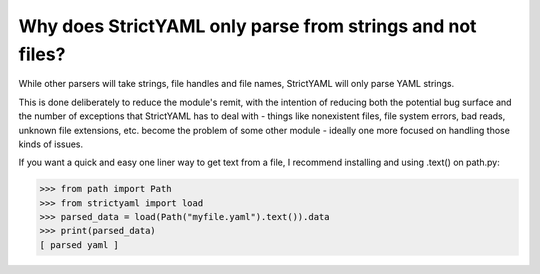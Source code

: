 Why does StrictYAML only parse from strings and not files?
----------------------------------------------------------

While other parsers will take strings, file handles and file names,
StrictYAML will only parse YAML strings.

This is done deliberately to reduce the module's remit, with the
intention of reducing both the potential bug surface and the number
of exceptions that StrictYAML has to deal with - things like
nonexistent files, file system errors, bad reads, unknown file
extensions, etc. become the problem of some other module - ideally
one more focused on handling those kinds of issues.

If you want a quick and easy one liner way to get text from a file,
I recommend installing and using .text() on path.py:

.. code-block:: python

    >>> from path import Path
    >>> from strictyaml import load
    >>> parsed_data = load(Path("myfile.yaml").text()).data
    >>> print(parsed_data)
    [ parsed yaml ]
